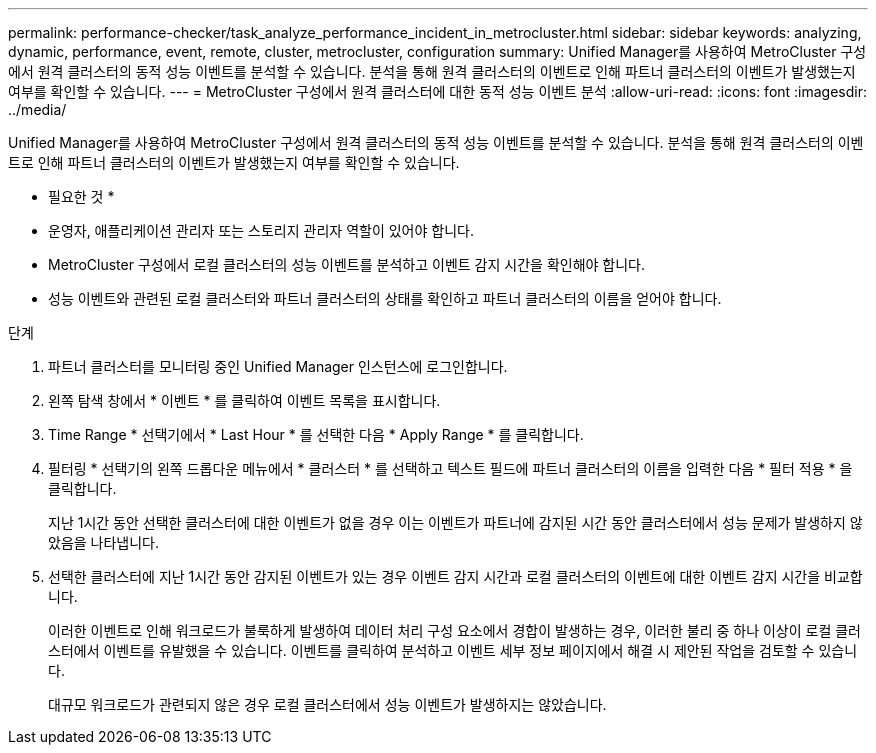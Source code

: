 ---
permalink: performance-checker/task_analyze_performance_incident_in_metrocluster.html 
sidebar: sidebar 
keywords: analyzing, dynamic, performance, event, remote, cluster, metrocluster, configuration 
summary: Unified Manager를 사용하여 MetroCluster 구성에서 원격 클러스터의 동적 성능 이벤트를 분석할 수 있습니다. 분석을 통해 원격 클러스터의 이벤트로 인해 파트너 클러스터의 이벤트가 발생했는지 여부를 확인할 수 있습니다. 
---
= MetroCluster 구성에서 원격 클러스터에 대한 동적 성능 이벤트 분석
:allow-uri-read: 
:icons: font
:imagesdir: ../media/


[role="lead"]
Unified Manager를 사용하여 MetroCluster 구성에서 원격 클러스터의 동적 성능 이벤트를 분석할 수 있습니다. 분석을 통해 원격 클러스터의 이벤트로 인해 파트너 클러스터의 이벤트가 발생했는지 여부를 확인할 수 있습니다.

* 필요한 것 *

* 운영자, 애플리케이션 관리자 또는 스토리지 관리자 역할이 있어야 합니다.
* MetroCluster 구성에서 로컬 클러스터의 성능 이벤트를 분석하고 이벤트 감지 시간을 확인해야 합니다.
* 성능 이벤트와 관련된 로컬 클러스터와 파트너 클러스터의 상태를 확인하고 파트너 클러스터의 이름을 얻어야 합니다.


.단계
. 파트너 클러스터를 모니터링 중인 Unified Manager 인스턴스에 로그인합니다.
. 왼쪽 탐색 창에서 * 이벤트 * 를 클릭하여 이벤트 목록을 표시합니다.
. Time Range * 선택기에서 * Last Hour * 를 선택한 다음 * Apply Range * 를 클릭합니다.
. 필터링 * 선택기의 왼쪽 드롭다운 메뉴에서 * 클러스터 * 를 선택하고 텍스트 필드에 파트너 클러스터의 이름을 입력한 다음 * 필터 적용 * 을 클릭합니다.
+
지난 1시간 동안 선택한 클러스터에 대한 이벤트가 없을 경우 이는 이벤트가 파트너에 감지된 시간 동안 클러스터에서 성능 문제가 발생하지 않았음을 나타냅니다.

. 선택한 클러스터에 지난 1시간 동안 감지된 이벤트가 있는 경우 이벤트 감지 시간과 로컬 클러스터의 이벤트에 대한 이벤트 감지 시간을 비교합니다.
+
이러한 이벤트로 인해 워크로드가 불룩하게 발생하여 데이터 처리 구성 요소에서 경합이 발생하는 경우, 이러한 불리 중 하나 이상이 로컬 클러스터에서 이벤트를 유발했을 수 있습니다. 이벤트를 클릭하여 분석하고 이벤트 세부 정보 페이지에서 해결 시 제안된 작업을 검토할 수 있습니다.

+
대규모 워크로드가 관련되지 않은 경우 로컬 클러스터에서 성능 이벤트가 발생하지는 않았습니다.


